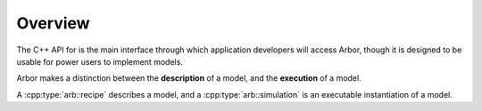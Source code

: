 .. _cppoverview:

Overview
=========

The C++ API for is the main interface through which application developers will
access Arbor, though it is designed to be usable for power users to
implement models.

Arbor makes a distinction between the **description** of a model, and the
**execution** of a model.

A :cpp:type:`arb::recipe` describes a model, and a :cpp:type:`arb::simulation` is an executable instantiation of a model.
